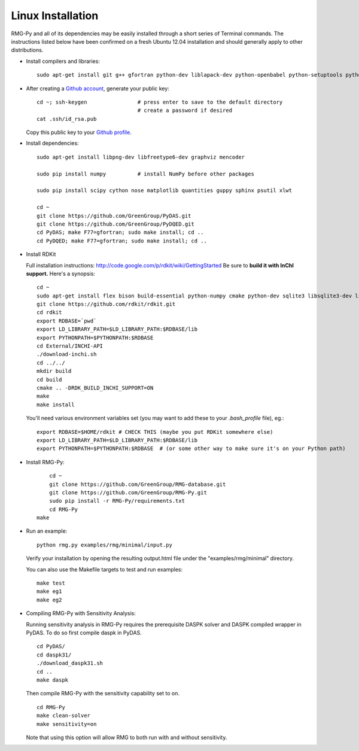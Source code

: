 .. _linux:

******************
Linux Installation
******************

RMG-Py and all of its dependencies may be easily installed through a short series of Terminal commands.
The instructions listed below have been confirmed on a fresh Ubuntu 12.04 installation and should generally apply to other distributions.

* Install compilers and libraries: ::

	sudo apt-get install git g++ gfortran python-dev liblapack-dev python-openbabel python-setuptools python-pip 

* After creating a `Github account <https://github.com/signup/free>`_, generate your public key: ::

	cd ~; ssh-keygen		# press enter to save to the default directory
					# create a password if desired
	cat .ssh/id_rsa.pub

  Copy this public key to your `Github profile <https://github.com/settings/ssh>`_.

* Install dependencies: ::

	sudo apt-get install libpng-dev libfreetype6-dev graphviz mencoder
	
	sudo pip install numpy		# install NumPy before other packages
	
	sudo pip install scipy cython nose matplotlib quantities guppy sphinx psutil xlwt 
	
	cd ~
	git clone https://github.com/GreenGroup/PyDAS.git
	git clone https://github.com/GreenGroup/PyDQED.git
	cd PyDAS; make F77=gfortran; sudo make install; cd ..
	cd PyDQED; make F77=gfortran; sudo make install; cd ..

* Install RDKit

  Full installation instructions: http://code.google.com/p/rdkit/wiki/GettingStarted
  Be sure to **build it with InChI support.** Here's a synopsis: ::
  
	cd ~
	sudo apt-get install flex bison build-essential python-numpy cmake python-dev sqlite3 libsqlite3-dev libboost-dev libboost-python-dev libboost-regex-dev
	git clone https://github.com/rdkit/rdkit.git
	cd rdkit
	export RDBASE=`pwd`
  	export LD_LIBRARY_PATH=$LD_LIBRARY_PATH:$RDBASE/lib
  	export PYTHONPATH=$PYTHONPATH:$RDBASE
	cd External/INCHI-API
	./download-inchi.sh
	cd ../../
	mkdir build
	cd build
	cmake .. -DRDK_BUILD_INCHI_SUPPORT=ON
	make
	make install
	
  You'll need various environment variables set (you may want to add these to your `.bash_profile` file), eg.::
  
  	export RDBASE=$HOME/rdkit # CHECK THIS (maybe you put RDKit somewhere else)
  	export LD_LIBRARY_PATH=$LD_LIBRARY_PATH:$RDBASE/lib
  	export PYTHONPATH=$PYTHONPATH:$RDBASE  # (or some other way to make sure it's on your Python path)

* Install RMG-Py: ::

	cd ~
	git clone https://github.com/GreenGroup/RMG-database.git
	git clone https://github.com/GreenGroup/RMG-Py.git
	sudo pip install -r RMG-Py/requirements.txt
	cd RMG-Py
    make

* Run an example: ::

	python rmg.py examples/rmg/minimal/input.py

  Verify your installation by opening the resulting output.html file under the "examples/rmg/minimal" directory.

  You can also use the Makefile targets to test and run examples: ::
  
	make test
	make eg1
	make eg2

.. _compile_sensitivity:

* Compiling RMG-Py with Sensitivity Analysis: ::

  Running sensitivity analysis in RMG-Py requires the prerequisite DASPK solver and DASPK compiled wrapper in PyDAS.  
  To do so first compile daspk in PyDAS. ::

    cd PyDAS/
    cd daspk31/
    ./download_daspk31.sh
    cd ..
    make daspk

  Then compile RMG-Py with the sensitivity capability set to on. ::

    cd RMG-Py
    make clean-solver
    make sensitivity=on
    
  Note that using this option will allow RMG to both run with and without sensitivity.  
